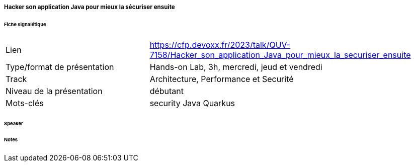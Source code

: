 ===== Hacker son application Java pour mieux la sécuriser ensuite

====== Fiche signalétique

[cols="1,2"]
|===

|Lien
|https://cfp.devoxx.fr/2023/talk/QUV-7158/Hacker_son_application_Java_pour_mieux_la_securiser_ensuite

|Type/format de présentation
|Hands-on Lab, 3h, mercredi, jeud et vendredi

|Track
|Architecture, Performance et Securité

|Niveau de la présentation
|débutant

|Mots-clés 	
|security Java Quarkus

|===

====== Speaker

====== Notes